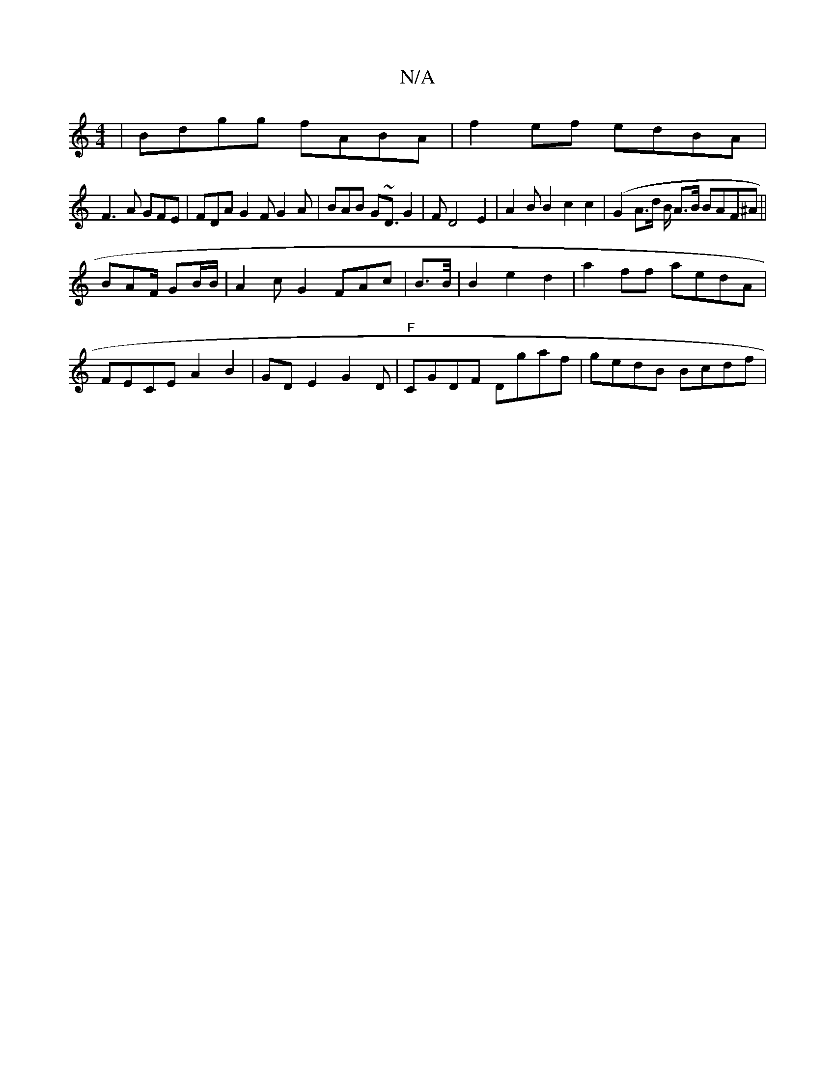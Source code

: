 X:1
T:N/A
M:4/4
R:N/A
K:Cmajor
|Bdgg fABA|f2ef edBA |
F3 A GFE | FDA G2 F G2A | BAB G~D3/ G2|FD4E2|A2BB2 c2c2 | (G2A>d B/2 A>B BAF^A||
BAF/2 GB/B/ | A2c G2- FAc|B3/2B/4|B2e2d2 | a2ff aedA|
FECE A2B2|GDE2G2D|"F"CGDF Dgaf|gedB Bcdf|1